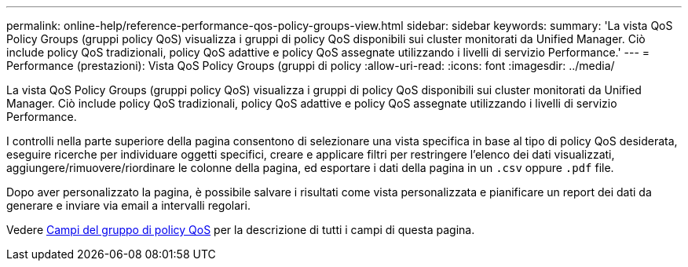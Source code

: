 ---
permalink: online-help/reference-performance-qos-policy-groups-view.html 
sidebar: sidebar 
keywords:  
summary: 'La vista QoS Policy Groups (gruppi policy QoS) visualizza i gruppi di policy QoS disponibili sui cluster monitorati da Unified Manager. Ciò include policy QoS tradizionali, policy QoS adattive e policy QoS assegnate utilizzando i livelli di servizio Performance.' 
---
= Performance (prestazioni): Vista QoS Policy Groups (gruppi di policy
:allow-uri-read: 
:icons: font
:imagesdir: ../media/


[role="lead"]
La vista QoS Policy Groups (gruppi policy QoS) visualizza i gruppi di policy QoS disponibili sui cluster monitorati da Unified Manager. Ciò include policy QoS tradizionali, policy QoS adattive e policy QoS assegnate utilizzando i livelli di servizio Performance.

I controlli nella parte superiore della pagina consentono di selezionare una vista specifica in base al tipo di policy QoS desiderata, eseguire ricerche per individuare oggetti specifici, creare e applicare filtri per restringere l'elenco dei dati visualizzati, aggiungere/rimuovere/riordinare le colonne della pagina, ed esportare i dati della pagina in un `.csv` oppure `.pdf` file.

Dopo aver personalizzato la pagina, è possibile salvare i risultati come vista personalizzata e pianificare un report dei dati da generare e inviare via email a intervalli regolari.

Vedere xref:reference-qos-policy-group-fields.adoc[Campi del gruppo di policy QoS] per la descrizione di tutti i campi di questa pagina.

